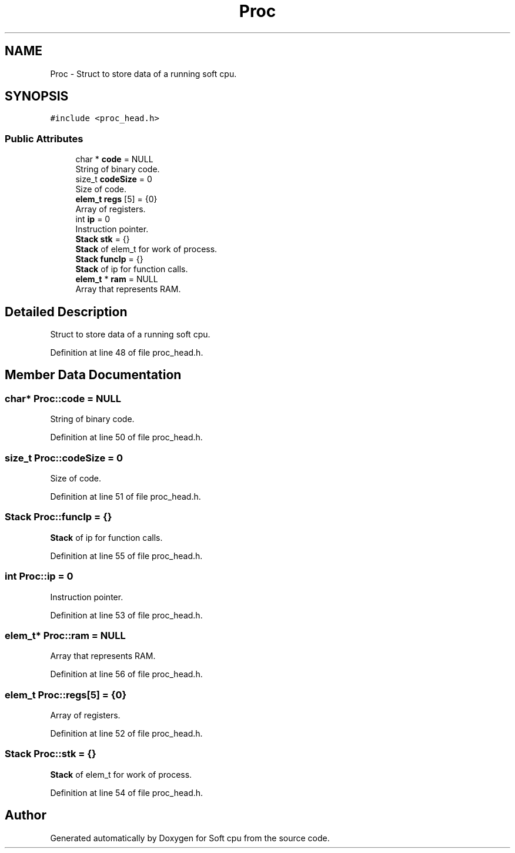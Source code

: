 .TH "Proc" 3 "Sat Oct 15 2022" "Version 2" "Soft cpu" \" -*- nroff -*-
.ad l
.nh
.SH NAME
Proc \- Struct to store data of a running soft cpu\&.  

.SH SYNOPSIS
.br
.PP
.PP
\fC#include <proc_head\&.h>\fP
.SS "Public Attributes"

.in +1c
.ti -1c
.RI "char * \fBcode\fP = NULL"
.br
.RI "String of binary code\&. "
.ti -1c
.RI "size_t \fBcodeSize\fP = 0"
.br
.RI "Size of code\&. "
.ti -1c
.RI "\fBelem_t\fP \fBregs\fP [5] = {0}"
.br
.RI "Array of registers\&. "
.ti -1c
.RI "int \fBip\fP = 0"
.br
.RI "Instruction pointer\&. "
.ti -1c
.RI "\fBStack\fP \fBstk\fP = {}"
.br
.RI "\fBStack\fP of elem_t for work of process\&. "
.ti -1c
.RI "\fBStack\fP \fBfuncIp\fP = {}"
.br
.RI "\fBStack\fP of ip for function calls\&. "
.ti -1c
.RI "\fBelem_t\fP * \fBram\fP = NULL"
.br
.RI "Array that represents RAM\&. "
.in -1c
.SH "Detailed Description"
.PP 
Struct to store data of a running soft cpu\&. 
.PP
Definition at line 48 of file proc_head\&.h\&.
.SH "Member Data Documentation"
.PP 
.SS "char* Proc::code = NULL"

.PP
String of binary code\&. 
.PP
Definition at line 50 of file proc_head\&.h\&.
.SS "size_t Proc::codeSize = 0"

.PP
Size of code\&. 
.PP
Definition at line 51 of file proc_head\&.h\&.
.SS "\fBStack\fP Proc::funcIp = {}"

.PP
\fBStack\fP of ip for function calls\&. 
.PP
Definition at line 55 of file proc_head\&.h\&.
.SS "int Proc::ip = 0"

.PP
Instruction pointer\&. 
.PP
Definition at line 53 of file proc_head\&.h\&.
.SS "\fBelem_t\fP* Proc::ram = NULL"

.PP
Array that represents RAM\&. 
.PP
Definition at line 56 of file proc_head\&.h\&.
.SS "\fBelem_t\fP Proc::regs[5] = {0}"

.PP
Array of registers\&. 
.PP
Definition at line 52 of file proc_head\&.h\&.
.SS "\fBStack\fP Proc::stk = {}"

.PP
\fBStack\fP of elem_t for work of process\&. 
.PP
Definition at line 54 of file proc_head\&.h\&.

.SH "Author"
.PP 
Generated automatically by Doxygen for Soft cpu from the source code\&.

